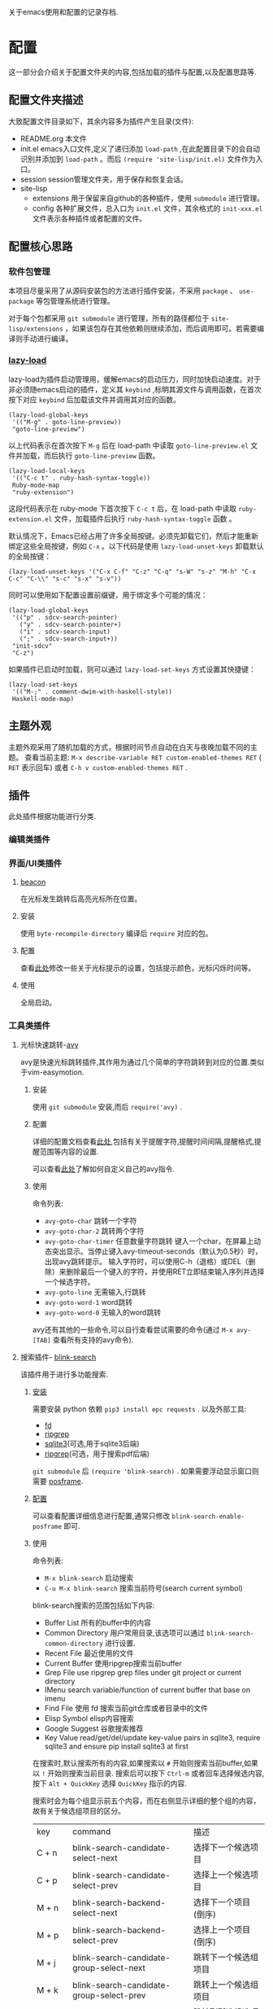 #+STARTUP: content
#+macro: pagebreak @@html:<hr />@@
关于emacs使用和配置的记录存档.
* 配置
这一部分会介绍关于配置文件夹的内容,包括加载的插件与配置,以及配置思路等.
** 配置文件夹描述
大致配置文件目录如下，其余内容多为插件产生目录(文件):
- README.org
  本文件
- init.el
  emacs入口文件,定义了递归添加 ~load-path~ ,在此配置目录下的会自动识别并添加到 ~load-path~ 。而后 ~(require 'site-lisp/init.el)~ 文件作为入口。
- session
  session管理文件夹，用于保存和恢复会话。
- site-lisp
  - extensions
    用于保留来自github的各种插件，使用 ~submodule~ 进行管理。
  - config
    各种扩展文件，总入口为 ~init.el~ 文件，其余格式的 ~init-xxx.el~ 文件表示各种插件或者配置的文件。
** 配置核心思路
*** 软件包管理
本项目尽量采用了从源码安装包的方法进行插件安装，不采用 ~package~ 、 ~use-package~ 等包管理系统进行管理。

对于每个包都采用 ~git submodule~ 进行管理，所有的路径都位于 ~site-lisp/extensions~ ，如果该包存在其他依赖则继续添加，而后调用即可。若需要编译则手动进行编译。
*** [[https://github.com/manateelazycat/lazy-load][lazy-load]]

lazy-load为插件启动管理用，缓解emacs的启动压力，同时加快启动速度。对于非必须随emacs启动的插件，定义其 ~keybind~ ,标明其源文件与调用函数，在首次按下对应 ~keybind~ 后加载该文件并调用其对应的函数。

#+begin_src elisp
(lazy-load-global-keys
 '(("M-g" . goto-line-preview))
 "goto-line-preview")
#+end_src
以上代码表示在首次按下 ~M-g~ 后在 load-path 中读取 ~goto-line-preview.el~ 文件并加载，而后执行 ~goto-line-preview~ 函数。


#+begin_src elisp
(lazy-load-local-keys
 '(("C-c t" . ruby-hash-syntax-toggle))
 Ruby-mode-map
 "ruby-extension")
#+end_src
这段代码表示在 ruby-mode 下首次按下 ~C-c t~ 后，在 load-path 中读取 ~ruby-extension.el~ 文件，加载插件后执行 ~ruby-hash-syntax-toggle~ 函数 。


默认情况下，Emacs已经占用了许多全局按键。必须先卸载它们，然后才能重新绑定这些全局按键，例如 ~C-x~ 。以下代码是使用 ~lazy-load-unset-keys~ 卸载默认的全局按键：
#+begin_src elisp
(lazy-load-unset-keys '("C-x C-f" "C-z" "C-q" "s-W" "s-z" "M-h" "C-x C-c" "C-\\" "s-c" "s-x" "s-v"))
#+end_src


同时可以使用如下配置设置前缀键，用于绑定多个可能的情况：
#+begin_src elisp
(lazy-load-global-keys
 '(("p" . sdcv-search-pointer)
   ("y" . sdcv-search-pointer+)
   ("i" . sdcv-search-input)
   (";" . sdcv-search-input+))
 "init-sdcv"
 "C-z")
#+end_src


如果插件已启动时加载，则可以通过 ~lazy-load-set-keys~ 方式设置其快捷键：
#+begin_src
(lazy-load-set-keys
 '(("M-;" . comment-dwim-with-haskell-style))
 Haskell-mode-map)
#+end_src

** 主题外观
主题外观采用了随机加载的方式，根据时间节点自动在白天与夜晚加载不同的主题。
查看当前主题: ~M-x describe-variable RET custom-enabled-themes RET~ ( ~RET~ 表示回车)
或者 ~C-h v custom-enabled-themes RET~ .
** 插件
此处插件根据功能进行分类.
*** 编辑类插件

*** 界面/UI类插件
**** [[https://github.com/Malabarba/beacon.git][beacon]]
在光标发生跳转后高亮光标所在位置。
**** 安装
使用 ~byte-recompile-directory~ 编译后 ~require~ 对应的包。
**** 配置
查看[[https://github.com/Malabarba/beacon#customizations][此处]]修改一些关于光标提示的设置，包括提示颜色，光标闪烁时间等。
**** 使用
全局启动。
*** 工具类插件
**** 光标快速跳转-[[https://github.com/abo-abo/avy][avy]]
avy是快速光标跳转插件,其作用为通过几个简单的字符跳转到对应的位置.类似于vim-easymotion.
***** 安装
使用 ~git submodule~ 安装,而后 ~require('avy)~ .
***** 配置
详细的配置文档查看[[https://github.com/abo-abo/avy/wiki/defcustom][此处]],包括有关于提醒字符,提醒时间间隔,提醒格式,提醒范围等内容的设置.

可以查看[[https://github.com/abo-abo/avy/wiki/custom-commands][此处]]了解如何自定义自己的avy指令.
***** 使用
命令列表:
- ~avy-goto-char~
  跳转一个字符
- ~avy-goto-char-2~
  跳转两个字符
- ~avy-goto-char-timer~
  任意数量字符跳转
  键入一个char，在屏幕上动态突出显示。当停止键入avy-timeout-seconds（默认为0.5秒）时，出现avy跳转提示。
  输入字符时，可以使用C-h（退格）或DEL（删除）来删除最后一个键入的字符，并使用RET立即结束输入序列并选择一个候选字符。
- ~avy-goto-line~
  无需输入,行跳转
- ~avy-goto-word-1~
  word跳转
- ~avy-goto-word-0~
  无输入的word跳转
avy还有其他的一些命令,可以自行查看尝试需要的命令(通过 ~M-x avy-[TAB]~ 查看所有支持的avy命令).
**** 搜索插件- [[https://github.com/manateelazycat/blink-search][blink-search]]
该插件用于进行多功能搜索.
***** [[https://github.com/manateelazycat/blink-search#installation][安装]]
需要安装 python 依赖 ~pip3 install epc requests~ .
以及外部工具:
- [[https://github.com/sharkdp/fd][fd]]
- [[https://github.com/BurntSushi/ripgrep][ripgrep]]
- [[https://www.sqlite.org/index.html][sqlite3]](可选,用于sqlite3后端)
- [[https://github.com/phiresky/ripgrep-all][ripgrep]](可选，用于搜索pdf后端)
~git submodule~ 后 ~(require 'blink-search)~ .
如果需要浮动显示窗口则需要 [[https://github.com/tumashu/posframe][posframe]].
***** [[https://github.com/manateelazycat/blink-search#option][配置]]
可以查看配置详细信息进行配置,通常只修改 ~blink-search-enable-posframe~ 即可.
***** 使用
命令列表:
- ~M-x blink-search~
  启动搜索
- ~C-u M-x blink-search~
  搜索当前符号(search current symbol)

blink-search搜索的范围包括如下内容:
- Buffer List
  所有的buffer中的内容
- Common Directory
  用户常用目录,该选项可以通过 ~blink-search-common-directory~ 进行设置.
- Recent File
  最近使用的文件
- Current Buffer
  使用ripgrep搜索当前buffer
- Grep File
  use ripgrep grep files under git project or current directory
- IMenu
  search variable/function of current buffer that base on imenu
- Find File
  使用 fd 搜索当前git仓库或者目录中的文件
- Elisp Symbol
  elisp内容搜索
- Google Suggest
  谷歌搜索推荐
- Key Value
  read/get/del/update key-value pairs in sqlite3, require sqlite3 and ensure pip install sqlite3 at first

在搜索时,默认搜索所有的内容,如果搜索以 ~#~ 开始则搜索当前buffer,如果以 ~!~ 开始则搜索当前目录.
搜索后可以按下  ~Ctrl-m~ 或者回车选择候选内容, 按下 ~Alt + QuickKey~ 选择 ~QuickKey~ 指示的内容.

搜索时会为每个组显示前五个内容，而在右侧显示详细的整个组的内容，故有关于候选组项目的区分。
| key       | command                                  | 描述                     |
| C + n     | blink-search-candidate-select-next       | 选择下一个候选项目         |
| C + p     | blink-search-candidate-select-prev       | 选择上一个候选项目         |
| M + n     | blink-search-backend-select-next         | 选择下一个项目(倒序)       |
| M + p     | blink-search-backend-select-prev         | 选择上一个项目(倒序)       |
| M + j     | blink-search-candidate-group-select-next | 跳转下一个候选组项目        |
| M + k     | blink-search-candidate-group-select-prev | 跳转上一个候选组项目        |
| C + j     | blink-search-parent                      | 跳转到所选候选项目的父目录   |
| C + l     | blink-search-continue                    | 继续搜索当前候选项目的新目录 |
| C + m     | blink-search-do                          | 对选定的候选项目执行操作    |
| C + M + m | blink-search-preview                     | 预览选定的候选项目         |
| C + M + n | blink-search-preview-next                | 预览下一个候选项目         |
| C + M + p | blink-search-preview-next                | 预览上一个候选项目         |
| M + w     | blink-search-copy                        | 复制所选候选项目的文本      |
| C + g     | blink-search-quit                        | 退出                     |

**** chat-GPT-[[https://github.com/manateelazycat/mind-wave/blob/master/README.zh-CN.md][mind-wave]]
关于一些注册\api的问题查看[[https://emacs-china.org/t/mind-wave-chatgpt-api-emacs-ai/23881/26?u=bytx-zyh][此处]]([[https://emacs-china.org/t/mind-wave-chatgpt-api-emacs-ai/23881/25][原帖]]).
关于安装和配置的内容其中文README已经很详细了此处不赘述,只保留使用部分.

- 对话模式
  新建 test.chat 文件，将自动进入 mind-wave-chat-mode
  执行命令 mind-wave-chat-ask（按下 Ctrl + j），输入问题，等待 ChatGPT 回答
  执行命令 mind-wave-chat-continue (按下 Ctrl + u), 继续回答
  执行命令 mind-wave-chat-generate-title (按下 Ctrl + i), 根据内容重新生成标题
  如果您想更换话题，请新建一个新的 *.chat 文件，然后继续向 ChatGPT 提问即可。
- 多行输入
  多行输入有两种方式：
  执行命令 mind-wave-chat-ask-with-multiline（按下 Ctrl + Shift + j），输入多行问题，等待 ChatGPT 回答
  执行命令 mind-wave-chat-ask-insert-line 插入 ----- User ------ 分隔符， 在 Buffer 继续输入多行内容， 最后执行 mind-wave-chat-ask-send-buffer
- 文档模式
  选中内容（请注意，不要选择太多，ChatGPT 的 API 有大小限制）
  执行命令 mind-wave-translate-to-english，ChatGPT 获得翻译后会自动替换选中区域的内容。
  执行命令 mind-wave-proofreading-doc，ChatGPT 会用润色后的文档自动替换选中区域的内容。
- 代码模式
  光标移动到想要重构的函数
  执行命令 mind-wave-refactory-code, ChatGPT 会自动分屏， 在屏幕右边先后重构后的代码和重构建议
  执行命令 mind-wave-comment-code, ChatGPT 会自动分屏， 在屏幕右边显示带注释的代码
  执行命令 mind-wave-explain-code, ChatGPT 会自动分屏， 在屏幕右边显示代码的讲解
- 摘要模式
  打开视频网站, 执行命令 mind-wave-summary-video, ChatGPT 会自动获取视频字幕， 并分析视频概要 (需要安装 youtube_transcript_api)
  打开文本网站, 执行命令 mind-wave-summary-web, ChatGPT 会自动获取网页中的核心内容， 并分析网页概要 (需要安装 nodejs-readability-cli)





**** completion mechanism 增强(增强 ~M-x~ 等出现在minibuffer的功能)

使用插件 [[https://github.com/abo-abo/swiper][ivy]] 增强 ~M-x~ 相关的功能,提供更为高效、简单、流畅的功能.
[[https://github.com/abo-abo/swiper#installation][安装]]后可以查看相关的[[https://oremacs.com/swiper/][使用手册]]了解其详细功能,并可以在[[https://github.com/abo-abo/swiper/wiki][wiki]]找到关于 counsel 和 swiper 的相关信息.

关于 ivy 的详细配置可以查看配置文件,此处只对 ivy 的快捷键与命令之外的内容进行描述.

ivy 其在 minibuffer中添加了一些特定的[[https://oremacs.com/swiper/#key-bindings][keybind]],关于详细的信息可以查看 ~ivy-minibuffer-map~ :
- 导航
  | C-n | （ivy-next-line）           | 选择下一个候选人         |
  | C-p | （ivy-previous-line）       | 选择之前的候选人         |
  | M-< | （ivy-beginning-of-buffer） | 选择第一个候选人         |
  | M-> | （ivy-end-of-buffer）       | 选择最后一个候选人       |
  | C-v | （ivy-scroll-up-command）   | 按ivy-height线向上滚动  |
  | M-v | （ivy-scroll-down-command） | 通过ivy-height线向下滚动 |
- [[https://oremacs.com/swiper/#key-bindings-for-single-selection-action-then-exit-minibuffer][单一完成并退出ivy]]
  | C-m/RET | ivy-done            | 选择默认选项执行并退出      |
  | TAB     | ivy-partial-or-done | 尝试尽可能补全             |
  | C-M-j   | ivy-immediate-done  | 使用当前输入内容而非默认内容 |
  | C-'     | ivy-avy             | 使用avy跳转选项           |

同时 ivy 定义了多种匹配规则,可以查看[[https://oremacs.com/swiper/#completion-styles][此处]]选择合适的匹配规则.


由于默认的minibuffer位于底部,在 completion mechanism 时需要移动视线,故采用[[https://github.com/tumashu/ivy-posframe][ivy-posframe]]将其设置为居中显示便于查看,关于该插件的详细内容请自行查看.


*** 窗口管理

多窗口管理使用[[https://github.com/abo-abo/ace-window][ace-window]]进行,

*** org插件

**** 数学公式渲染

***** 安装

需要保证 ~which dvisvgm~ 与 ~which latex~ 都有返回的可执行文件路径.其中需要首先通过 ~brew install mactex~ 安装,而后通过 mactex 提供的 ~tlmgr~ 命令安装 ~sudo tlmgr install latex~ ~sudo tlmgr install dvisvgm~ .

此时应该具有如上需求的两个命令.

而后添加到 submodule 即可.

安装后可以通过 ~M-x xenops-doctor~ 查看是否符合要求.

***** 使用

*** [[https://github.com/bbatsov/projectile][projectile]]

**** 介绍

- 在项目文件/目录中跳转
- 在同名不同后缀文件中跳转(例如 ~.c~ 与 ~.h~ 文件)
- 在项目中跳转到测试
- 在项目中搜索/替换
- 在项目之间切换

**** 安装


**** 使用

通常 projectile 可以自动读取项目文件，例如一些VSC仓库(git等)，如需要手动标记为项目，可以在项目目录中创建一个空的 ~.projectile~ 文件。

*** [[https://github.com/abo-abo/ace-window.git][ace-window]]

**** 介绍

用于窗口管理的插件。

**** 安装

依赖: avy

**** 配置

- 全局绑定：ace-window 启动键:
  (global-set-key (kbd "M-o") 'ace-window)
- ~aw-keys~
  (setq aw-keys '(?a ?s ?d ?f ?g ?h ?j ?k ?l))
-

**** 使用

如果只有两个窗口， ~ace-window~ 将会调用 ~other-window~,如果具有更多的windows则会在每个windows上弹出提示词，按下提示词后跳转到对应的窗口。

可以通过 ~C-u ace-window~ 交换窗口，也可以使用 ~C-u C-u ace-window~ 删除窗口。


您也可以从调用ace-window开始，然后决定将操作切换为delete或swap等。默认情况下，绑定是：
- x-删除窗口
- m-交换窗口
- M-移动窗口
- c-复制窗口
- j-选择缓冲区
- n-选择上一个窗口
- u-在另一个窗口中选择缓冲区
- v-垂直拆分窗口
- b-水平拆分窗口
- o-最大化当前窗口
- ?-显示帮助
为了正常运行，这些键不能在aw-keys。此外，如果您希望这些密钥在少于三个窗口下工作，您需要将aw-dispatch-always设置为t。

*** [[https://github.com/manateelazycat/sort-tab][sort-tab]]
sort-tab为窗口管理插件，其效果为自动根据使用频率排序tab并切换。
**** 安装
添加到 ~submodule~ ,而后 ~(require 'sort-tab)~ 。
**** 配置

可以参照[[https://github.com/manateelazycat/sort-tab#switchtabbyindex][此处]]设置 ~S-num~ 为tab切换键。

**** 使用

- ~s-num~
  快捷切换tab,按下 ~s-num~ 切换到对应的tab，数字内容会自动识别。
  #+begin_src
(global-set-key (kbd "s-1") 'sort-tab-select-visible-tab)
(global-set-key (kbd "s-2") 'sort-tab-select-visible-tab)
(global-set-key (kbd "s-3") 'sort-tab-select-visible-tab)
(global-set-key (kbd "s-4") 'sort-tab-select-visible-tab)
(global-set-key (kbd "s-5") 'sort-tab-select-visible-tab)
(global-set-key (kbd "s-6") 'sort-tab-select-visible-tab)
(global-set-key (kbd "s-7") 'sort-tab-select-visible-tab)
(global-set-key (kbd "s-8") 'sort-tab-select-visible-tab)
(global-set-key (kbd "s-9") 'sort-tab-select-visible-tab)
(global-set-key (kbd "s-0") 'sort-tab-select-visible-tab)
(global-set-key (kbd "s-Q") 'sort-tab-close-all-tabs)
(global-set-key (kbd "s-q") 'sort-tab-close-mode-tabs)
(global-set-key (kbd "C-;") 'sort-tab-close-current-tab)
  #+end_src
- ~sort-tab-select-next-tab~
  选择下一个选项卡
- ~sort-tab-select-prev-tab~
  选择上一个选项卡
- ~sort-tab-select-first-tab~
  选择第一个选项卡
- ~sort-tab-select-last-tab~
  选择最后一个选项卡
- ~sort-tab-close-current-tab~
  关闭当前选项卡

*** [[https://github.com/manateelazycat/auto-save.git][auto-save]]
auto-save用于静默自动保存文件，并自动删除行末尾的空格。
**** 安装
使用 ~git submodule~ 安装，而后 ~(require 'auto-save)~ 。
**** 配置
查看项目README内容即可。
*** [[https://github.com/manateelazycat/lsp-bridge/blob/master/README.zh-CN.md][lsp-bridge]]

**** 简介

lsp插件，采用python多线程进行补全，速度快，而且不需要进行语言服务器配置。

**** [[https://github.com/manateelazycat/lsp-bridge/blob/master/README.zh-CN.md#安装][安装]]

依赖(均使用 ~submodule~ 后 ~load-path~ 即可)：
- [[https://github.com/tumashu/posframe][posframe]]
- [[https://github.com/jrblevin/markdown-mode][markdown-mode]]
- [[https://github.com/joaotavora/yasnippet][yasnippet]]

同时需要 ~pip3 install epc orjson sexpdata==0.0.3 six~ 安装python相关依赖。

而后通过 ~submodule~ 安装即可。

**** 配置

详细配置内容查看README文件，有中文文件不再赘述。

**** [[https://github.com/manateelazycat/lsp-bridge/blob/master/README.zh-CN.md#使用][使用]]

使用时需要关闭其余补全插件例如 ~lsp-mode~ ，同时 ~ace-mode~ 会自启动，无需对其进行设置。

按键：
| Alt + n   | acm-select-next           | 选择下一个候选词           |
| Down      | acm-select-next           | 选择下一个候选词           |
| Alt + p   | acm-select-prev           | 选择上一个候选词           |
| Up        | acm-select-prev           | 选择上一个候选词           |
| Alt + ,   | acm-select-last           | 选择最后一个候选词          |
| Alt + .   | acm-select-first          | 选择第一个候选词           |
| Ctrl + v  | acm-select-next-page      | 向下滚动候选菜单           |
| Alt + v   | acm-select-prev-page      | 向上滚动候选菜单           |
| Ctrl + m  | acm-complete              | 完成补全                  |
| Return    | acm-complete              | 完成补全                  |
| Tab       | acm-complete              | 完成补全                  |
| Alt + h   | acm-complete              | 完成补全                  |
| Alt + H   | acm-insert-common         | 插入候选词共有部分          |
| Alt + u   | acm-filter                | 用 Overlay 进一步过滤候选词 |
| Alt + d   | acm-doc-toggle            | 开启或关闭候选词文档        |
| Alt + j   | acm-doc-scroll-up         | 向下滚动候选词文档          |
| Alt + k   | acm-doc-scroll-down       | 向上滚动候选词文档          |
| Alt + l   | acm-hide                  | 隐藏补全窗口               |
| Ctrl + g  | acm-hide                  | 隐藏补全窗口               |
| Alt+数字键 | acm-complete-quick-access | 快速选择候选词             |

命令列表:
lsp-bridge-find-def: 跳转到定义位置
lsp-bridge-find-def-other-window: 在其他窗口跳转到定义位置
lsp-bridge-find-def-return: 返回跳转之前的位置
lsp-bridge-find-impl: 跳转到接口实现位置
lsp-bridge-find-impl-other-window: 在其他窗口跳转到接口实现位置
lsp-bridge-find-references: 查看代码引用
lsp-bridge-popup-documentation: 查看光标处的文档
lsp-bridge-popup-documentation-scroll-up: 文档窗口向上滚动
lsp-bridge-popup-documentation-scroll-down: 文档窗口向下滚动
lsp-bridge-rename: 重命名
lsp-bridge-diagnostic-jump-next: 跳转到下一个诊断位置
lsp-bridge-diagnostic-jump-prev: 跳转到上一个诊断位置
lsp-bridge-diagnostic-list: 列出所有诊断信息
lsp-bridge-diagnostic-copy: 拷贝当前诊断信息到剪切板
lsp-bridge-diagnostic-ignore: 插入注视忽略当前诊断
lsp-bridge-code-action: 弹出代码修复菜单, 也可以指需要修复的代码动作类型: "quickfix", "refactor", "refactor.extract", "refactor.inline", "refactor.rewrite", "source", "source.organizeImports", "source.fixAll"
lsp-bridge-workspace-list-symbols: 列出工作区所有符号，并跳转到符号定义
lsp-bridge-signature-help-fetch: 在 minibuffer 显示参数信息
lsp-bridge-popup-complete-menu: 手动弹出补全菜单， 只有当打开 lsp-bridge-complete-manually 选项才需要使用这个命令
lsp-bridge-restart-process: 重启 lsp-bridge 进程 (一般只有开发者才需要这个功能)
lsp-bridge-toggle-sdcv-helper: 切换字典助手补全
acm-insert-common: 插入补全候选词的公共前缀
acm-doc-scroll-up: API 文档窗口向上滚动
acm-doc-scroll-down: API 文档窗口向下滚动

*** [[https://github.com/joaotavora/yasnippet][yasnippet]]
codesnip工具。
**** 安装
~git submodule~ 安装，而后 ~(require 'yasnippet)~。
**** [[http://joaotavora.github.io/yasnippet/][使用]]
snip文件夹内部基于语言和snip命名进行组织，其结构通常可以为如下所示：
每个mode文件夹下对应该语言的snip。
#+begin_src texT
 .
 |-- c-mode
 |   `-- printf
 |-- java-mode
 |   `-- println
 `-- text-mode
     |-- email
     `-- time
#+end_src
***** 创建snip
- 创建新的snip
  ~M-x yas-new-snippet~ / ~C-c & C-n~
  用于制作新片段的模板创建一个新的缓冲区。缓冲区处于snippet-mode。编辑完新片段后，使用 ~C-c C-c~ 保存。文件会保存在 yas-snippet-dirs指向的目录中。
- 转到现有的snip进行编辑
  ~M-x yas-visit-snippet-file~ / ~C-c & C-v~
  提示您进行可能的片段扩展，类似于 ~yas-insert-snippet~ 但并非展开snip，而是转到片段定义的文件（如果它存在）。
***** snippet-mode
主模式snippet-mode来编辑片段。
可以使用 ~M-x snippet-mode~ 将缓冲区设置为此模式。它提供了合理有用的语法高亮显示。

在此模式下定义了三个命令：
- ~M-x yas-load-snippet-buffer~ / ~C-c C-l~
  提示片段表（默认基于片段的主要模式），并加载当前正在编辑的片段。
- ~M-x yas-load-snippet-buffer-and-close~ / ~C-c C-c~
  像yas-load-snippet-buffer一样，但也保存片段并调用quit-window。
  目的地直接根据选择的片段表和片段集合决定（默认为yas-snippet-dirs第一个目录。
- ~M-x yas-tryout-snippet~ / ~C-c C-t~
  编辑片段时，这会打开一个新的空缓冲区，将其设置为适当的major mode，并测试snip。
***** snip文件内容
定义片段的文件通常包含要展开的模板。
****** 文件头
如果文件包含 ~# --~ 行，则其上面的行算作注释，其中一些可以是指令（或元数据）。
片段指令例如 ~# property: value~ 并调整下面描述的某些片段属性。
如果没有找到 ~# --~ ，则整个文件被视为片段模板。
这里有一个典型的例子：
#+begin_src
;; # contributor: pluskid <pluskid@gmail.com>
;; # name: __...__
;; # --
;; __${init}__
#+end_src
****** snip指令
- key
  是在运行yas-expand的键之前键入的扩展片段的缩写。(即展开snip的触发词)
  如果没有指定key，则snip将无法通过触发机制展开。
- name
  这是对snip的一行描述，它将显示在菜单中。有利于在类似的片段中进行区分。
  如果省略此名称，它将默认为片段加载的文件名。
- condition
  这是一段Emacs-lisp代码。
  如果snip condition存在，则只有当条件代码计算到某个非零值时才会展开。
  相关内容可以查看：yas-buffer-local-condition in Expanding snippets
- group
  从菜单栏菜单中展开/访问片段时，给定模式的片段可以分组到子菜单中。
  如果一个模式有太多的片段，这会使菜单太长，此时group非常有用。
****** 模板语法

snip模板的语法简单但功能强大，与TextMate非常相似。
- 纯文本
  任意文本可以包含在模板中。它们通常被解释为纯文本。
  除了 ~$~ 和 ~`~ ，需要使用 ~\~ 来转义： ~\$~ 和 ~\`~ 。~\~ 本身有时也可能需要作为 ~\\~ 转义。
- 嵌入式 Elisp 代码
  Emacs-Lisp代码可以嵌入模板中，写在反向引号（`）中。
   http://joaotavora.github.io/yasnippet/snippet-development.html#orgcde188c
- TAB停止字段
  可以通过TAB和S-TAB来回导航的字段。它们由$写入，后跟数字。$0具有片段退出点的特殊含义。
  当你走遍了所有位置后，$0是最后一个去的位置。
- 占位符
  语法是这样的：${N:default value}
- 镜像
  将带有占位符的tab stop称为字段。
  字段可以有镜像。每当您更新任何字段文本时，所有镜像都会更新。
  这里有一个例子：
  #+begin_src
  \begin{${1:enumerate}}
     $0
 \end{$1}
  #+end_src
  如果没有一个tab stop具有初始值，则选择第一个选项卡作为字段和其他窗口。

如果yas-indent-line没有设置为 ~'auto~ ，仍然可以通过在行的某个地方添加缩进标记$>来缩进特定行。

*** [[https://github.com/akermu/emacs-libvterm#vterm][vterm]]
vterm为emacs终端模拟器。
**** 安装
[[https://github.com/akermu/emacs-libvterm#requirements][需求]]:
- cmake
- libtool-bin
详细信息查看[[https://github.com/akermu/emacs-libvterm#manual-installation][此处]]。
~git submodule~ 添加包，而后 ~require('vterm)~ 。重新启动emacs，会提示需要进行编译，编译完成后重启即可。

外部shell配置，将如下内容添加到对应的配置文件中，例如 ~~/.zshrc~ :
#+begin_src
vterm_printf() {
    if [ -n "$TMUX" ] && ([ "${TERM%%-*}" = "tmux" ] || [ "${TERM%%-*}" = "screen" ]); then
        # Tell tmux to pass the escape sequences through
        printf "\ePtmux;\e\e]%s\007\e\\" "$1"
    elif [ "${TERM%%-*}" = "screen" ]; then
        # GNU screen (screen, screen-256color, screen-256color-bce)
        printf "\eP\e]%s\007\e\\" "$1"
    else
        printf "\e]%s\e\\" "$1"
    fi
}
#+end_src
**** 使用
- vterm
  在当前窗口打开一个vterm
- vterm-other-window
  在另一个窗口打开vterm
- vterm-copy-mode
  当启用 vterm-copy-mode 时，终端缓冲区的行为类似于正常的 read-only 文本缓冲区：可以搜索、复制文本等。切换 vterm-copy-mode 的默认键绑定是C-c C-t。
  选择区域时，可以复制文本并使用回车键离开vterm-copy-mode。
  如果在按下回车键时没有选择区域，它将从头到尾复制当前行。
  如果vterm-copy-exclude-prompt 为真，它将跳过提示，并且不会将其包含在副本中。
  If vterm-copy-exclude-prompt is true it will skip the prompt and not include it in the copy.
- [[https://github.com/akermu/emacs-libvterm#vterm-clear-scrollback][vterm-clear-scrollback]]
- 定制内容

*** [[https://github.com/casouri/valign/blob/master/README-CN.org][valign]]
valign为表格插件，用于对其Org Mode、Markdown和table.el 的表格，能对齐包含不等宽字体、中日韩字符、图片的表格。且不会影响 Org Mode（或 Markdown mode）基于等宽字符的对齐。

*** [[https://github.com/yangsheng6810/org-latex-impatient][org-latex-impatient]]
用于org-mode等实时预览latex.
**** 安装
安装依赖: ~npm install mathjax-node-cli~ .
**** 配置

**** 使用


*** 数学公式


* 使用


* todo

- https://github.com/alphapapa/topsy.el/blob/master/topsy.el 修改
- 插件图片效果
- session
  - session 无法保留fold信息
  - kill-buffer  sort-tab问题
- font
  - 为不同mode添加不同的font-hook
  - 设置字号大小问题
  - 注释与正文代码字体区分
- sort-tab
  sort-tab 不显示tab但是功能存在
  sort-tab-turn-on
- keybind
  ivy
- blink-search
  自动出现预览,预览不出现问题
- 所有的keybind init-key one-key
  avy跳转
  ace窗口管理
- undo-tree
- tree-sitter
- init.el 修改run-with-idle-timer与with-temp-message
- ace-window readme中的内容，键绑定，以及修改配置中的中文无法显示问题
- lsp-bridge command and keymap 设置与使用
